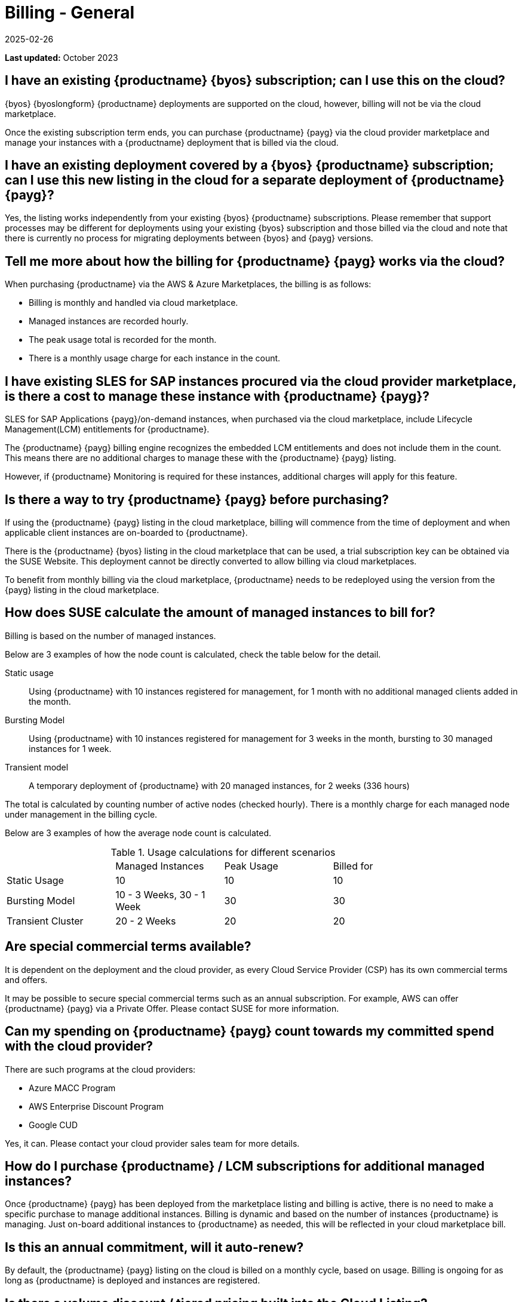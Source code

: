 = Billing - General
:revdate: 2025-02-26
:page-revdate: {revdate}
ifeval::[{uyuni-content} == true]
:noindex:
endif::[]
:availability: AWS & Azure
:sectnums!:
:lastupdate: October 2023

**Last updated:** {lastupdate}

== I have an existing {productname} {byos} subscription; can I use this on the cloud?

{byos} {byoslongform} {productname} deployments are supported on the cloud, however, billing will not be via the cloud marketplace.

Once the existing subscription term ends, you can purchase {productname} {payg} via the cloud provider marketplace and manage your instances with a {productname} deployment that is billed via the cloud.

== I have an existing deployment covered by a {byos} {productname} subscription; can I use this new listing in the cloud for a separate deployment of {productname} {payg}?

Yes, the listing works independently from your existing {byos} {productname} subscriptions. Please remember that support processes may be different for deployments using your existing {byos} subscription and those billed via the cloud and note that there is currently no process for migrating deployments between {byos} and {payg} versions.


== Tell me more about how the billing for {productname} {payg} works via the cloud?

When purchasing {productname} via the {availability} Marketplaces, the billing is as follows:

* Billing is monthly and handled via cloud marketplace.
* Managed instances are recorded hourly.
* The peak usage total is recorded for the month.
* There is a monthly usage charge for each instance in the count.

== I have existing SLES for SAP instances procured via the cloud provider marketplace, is there a cost to manage these instance with {productname} {payg}?

SLES for SAP Applications {payg}/on-demand instances, when purchased via the cloud marketplace, include Lifecycle Management(LCM) entitlements for {productname}.

The {productname} {payg} billing engine recognizes the embedded LCM entitlements and does not include them in the count. This means there are no additional charges to manage these with the {productname} {payg} listing.

However, if {productname} Monitoring is required for these instances, additional charges will apply for this feature.

== Is there a way to try {productname} {payg} before purchasing?

If using the {productname} {payg} listing in the cloud marketplace, billing will commence from the time of deployment and when applicable client instances are on-boarded to {productname}.

There is the {productname} {byos} listing in the cloud marketplace that can be used, a trial subscription key can be obtained via the SUSE Website. This deployment cannot be directly converted to allow billing via cloud marketplaces.

To benefit from monthly billing via the cloud marketplace, {productname} needs to be redeployed using the version from the {payg} listing in the cloud marketplace.

== How does SUSE calculate the amount of managed instances to bill for?

Billing is based on the number of managed instances.

Below are 3 examples of how the node count is calculated, check the table below for the detail.

Static usage::
Using {productname} with 10 instances registered for management, for 1 month with no additional managed clients added in the month.

Bursting Model::
Using {productname} with 10 instances registered for management for 3 weeks in the month, bursting to 30 managed instances for 1 week.

Transient model::
A temporary deployment of {productname} with 20 managed instances, for 2 weeks (336 hours)

The total is calculated by counting number of active nodes (checked hourly).
There is a monthly charge for each managed node under management in the billing cycle.

Below are 3 examples of how the average node count is calculated.

.Usage calculations for different scenarios
[width="85%",cols="1,^1,^1,^1,options="header",frame="none"]
|===
|  |Managed Instances |Peak Usage |Billed for
|Static Usage |10 |10 |10
|Bursting Model |10 - 3 Weeks, 30 - 1 Week|30 |30
|Transient Cluster |20 - 2 Weeks |20 |20
|===

== Are special commercial terms available?

It is dependent on the deployment and the cloud provider, as every Cloud Service Provider (CSP) has its own commercial terms and offers.

It may be possible to secure special commercial terms such as an annual subscription. For example, AWS can offer {productname} {payg} via a Private Offer. Please contact SUSE for more information.

== Can my spending on {productname} {payg} count towards my committed spend with the cloud provider?

There are such programs at the cloud providers:

* Azure MACC Program
* AWS Enterprise Discount Program
* Google CUD

Yes, it can. Please contact your cloud provider sales team for more details.

== How do I purchase {productname} / LCM subscriptions for additional managed instances?

Once {productname} {payg} has been deployed from the marketplace listing and billing is active, there is no need to make a specific purchase to manage additional instances. Billing is dynamic and based on the number of instances {productname} is managing. Just on-board additional instances to {productname} as needed, this will be reflected in your cloud marketplace bill.

== Is this an annual commitment, will it auto-renew?

By default, the {productname} {payg} listing on the cloud is billed on a monthly cycle, based on usage. Billing is ongoing for as long as {productname} is deployed and instances are registered.

== Is there a volume discount / tiered pricing built into the Cloud Listing?

Currently, there is no volume discount available.

== I no longer require support; how can I end the {productname} {payg} subscription?

If you no longer require support, there are 2 options:

* Unregister all systems from the {productname} Server
* Terminate the {productname} instance.

